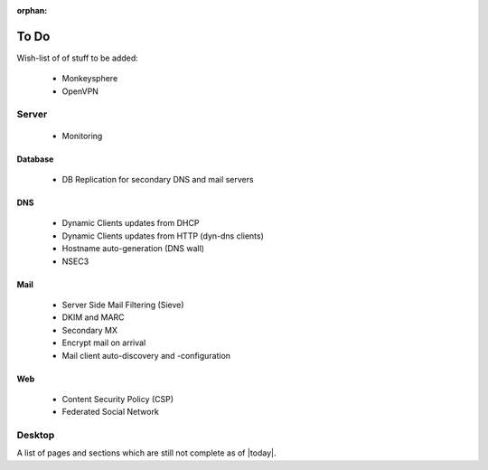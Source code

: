 :orphan:

To Do
=====

Wish-list of of stuff to be added:

 * Monkeysphere
 * OpenVPN


Server
------

  * Monitoring


Database
^^^^^^^^

  * DB Replication for secondary DNS and mail servers


DNS
^^^

  * Dynamic Clients updates from DHCP 
  * Dynamic Clients updates from HTTP (dyn-dns clients)
  * Hostname auto-generation (DNS wall)
  * NSEC3


Mail
^^^^

  * Server Side Mail Filtering (Sieve)
  * DKIM and MARC
  * Secondary MX
  * Encrypt mail on arrival
  * Mail client auto-discovery and -configuration


Web
^^^

  * Content Security Policy (CSP)
  * Federated Social Network


Desktop
-------




A list of pages and sections which are still not complete as of |today|.


.. todolist::